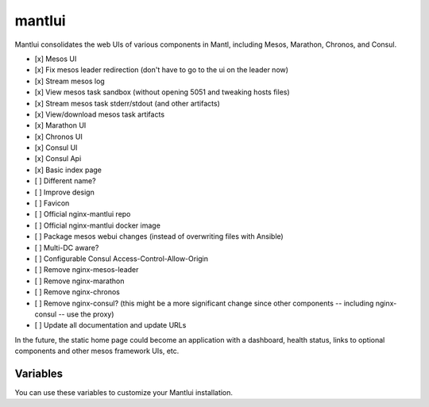 mantlui
=====

.. versionadded:: 0.4

Mantlui consolidates the web UIs of various components in Mantl, including Mesos, Marathon, Chronos, and Consul.

- [x] Mesos UI
- [x] Fix mesos leader redirection (don't have to go to the ui on the leader now)
- [x] Stream mesos log
- [x] View mesos task sandbox (without opening 5051 and tweaking hosts files)
- [x] Stream mesos task stderr/stdout (and other artifacts)
- [x] View/download mesos task artifacts
- [x] Marathon UI
- [x] Chronos UI
- [x] Consul UI
- [x] Consul Api
- [x] Basic index page
- [ ] Different name?
- [ ] Improve design
- [ ] Favicon
- [ ] Official nginx-mantlui repo
- [ ] Official nginx-mantlui docker image
- [ ] Package mesos webui changes (instead of overwriting files with Ansible)
- [ ] Multi-DC aware?
- [ ] Configurable Consul Access-Control-Allow-Origin
- [ ] Remove nginx-mesos-leader
- [ ] Remove nginx-marathon
- [ ] Remove nginx-chronos
- [ ] Remove nginx-consul? (this might be a more significant change since other components -- including nginx-consul -- use the proxy)
- [ ] Update all documentation and update URLs

In the future, the static home page could become an application with a dashboard, health status, links to optional components and other mesos framework UIs, etc.

Variables
---------

You can use these variables to customize your Mantlui installation.

.. data:: mantlui_nginx_image

   nginx-mantlui docker container image name

   default: ``ryane/nginx-mantl``

.. data:: mantlui_nginx_image_tag

   nginx-mantlui docker container image tag

   default: ``0.1``

.. data:: do_mantlui_ssl

   Use https to secure the mantlui.

   default: ``false``

.. data:: do_mantlui_auth

   Use basic authentication to secure the mantlui.

   default: ``false``
